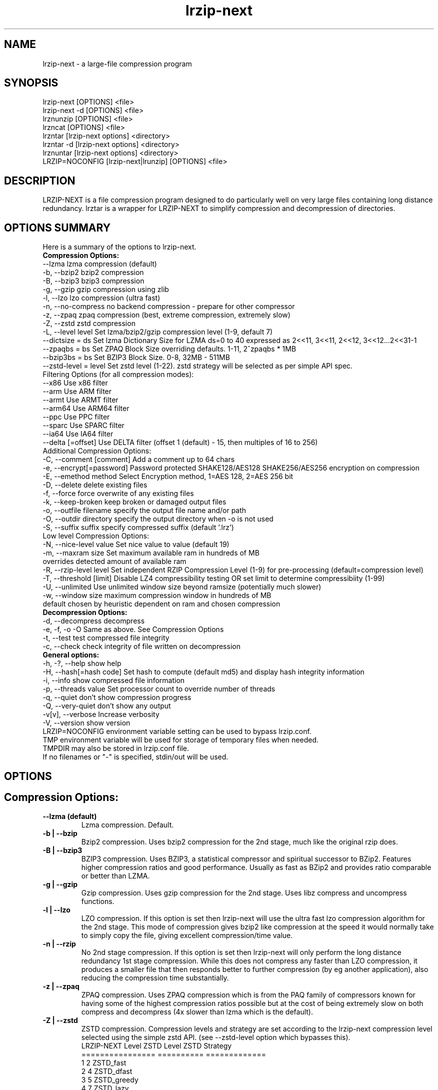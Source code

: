 .\" LRZIP manpage
.\" Comment lines for readability
.\"
.nh
.TH "lrzip-next" 1 "March 2023" "lrzip-next Command Reference"
.SH "NAME"
lrzip-next \- a large-file compression program
.SH "SYNOPSIS"
.PP
.nf
lrzip-next [OPTIONS] <file>
lrzip-next \-d [OPTIONS] <file>
lrznunzip [OPTIONS] <file>
lrzncat [OPTIONS] <file>
lrzntar [lrzip-next options] <directory>
lrzntar \-d [lrzip-next options] <directory>
lrznuntar [lrzip-next options] <directory>
LRZIP=NOCONFIG [lrzip-next|lrunzip] [OPTIONS] <file>
.fi
.PP
.SH "DESCRIPTION"
.PP
LRZIP-NEXT is a file compression program designed to do particularly
well on very large files containing long distance redundancy\&.
lrztar is a wrapper for LRZIP-NEXT to simplify compression and decompression
of directories.
.\"
.SH "OPTIONS SUMMARY"
Here is a summary of the options to lrzip-next.
.nf
.B Compression Options:
 \-\-lzma                  lzma compression (default)
 \-b, \-\-bzip2             bzip2 compression
 \-B, \-\-bzip3             bzip3 compression
 \-g, \-\-gzip              gzip compression using zlib
 \-l, \-\-lzo               lzo compression (ultra fast)
 \-n, \-\-no-compress       no backend compression - prepare for other compressor
 \-z, \-\-zpaq              zpaq compression (best, extreme compression, extremely slow)
 \-Z, \-\-zstd              zstd compression
 \-L, \-\-level level       Set lzma/bzip2/gzip compression level (1-9, default 7)
 \-\-dictsize = ds         Set lzma Dictionary Size for LZMA ds=0 to 40 expressed as 2<<11, 3<<11, 2<<12, 3<<12...2<<31-1
 \-\-zpaqbs = bs           Set ZPAQ Block Size overriding defaults. 1-11, 2^zpaqbs * 1MB
 \-\-bzip3bs = bs          Set BZIP3 Block Size. 0-8, 32MB - 511MB
 \-\-zstd-level = level    Set zstd level (1-22). zstd strategy will be selected as per simple API spec.
Filtering Options (for all compression modes):
 \-\-x86                   Use x86 filter
 \-\-arm                   Use ARM filter
 \-\-armt                  Use ARMT filter
 \-\-arm64                 Use ARM64 filter
 \-\-ppc                   Use PPC filter
 \-\-sparc                 Use SPARC filter
 \-\-ia64                  Use IA64 filter
 \-\-delta [=offset]       Use DELTA filter (offset 1 (default) - 15, then multiples of 16 to 256)
Additional Compression Options:
 \-C, \-\-comment [comment] Add a comment up to 64 chars
 \-e, \-\-encrypt[=password] Password protected SHAKE128/AES128 SHAKE256/AES256 encryption on compression
 \-E, \-\-emethod method    Select Encryption method, 1=AES 128, 2=AES 256 bit
 \-D, \-\-delete            delete existing files
 \-f, \-\-force             force overwrite of any existing files
 \-k, \-\-keep-broken       keep broken or damaged output files
 \-o, \-\-outfile filename  specify the output file name and/or path
 \-O, \-\-outdir directory  specify the output directory when -o is not used
 \-S, \-\-suffix suffix     specify compressed suffix (default '.lrz')
Low level Compression Options:
 \-N, \-\-nice-level value  Set nice value to value (default 19)
 \-m, \-\-maxram size       Set maximum available ram in hundreds of MB
                         overrides detected amount of available ram
 \-R, \-\-rzip-level level  Set independent RZIP Compression Level (1-9) for pre-processing (default=compression level)
 \-T, \-\-threshold [limit] Disable LZ4 compressibility testing OR set limit to determine compressibiity (1-99)
 \-U, \-\-unlimited         Use unlimited window size beyond ramsize (potentially much slower)
 \-w, \-\-window size       maximum compression window in hundreds of MB
                         default chosen by heuristic dependent on ram and chosen compression
.B Decompression Options:
 \-d, \-\-decompress        decompress
 \-e, \-f, \-o \-O           Same as above. See Compression Options
 \-t, \-\-test              test compressed file integrity
 \-c, \-\-check             check integrity of file written on decompression
.B General options:
 \-h, \-?, \-\-help          show help
 \-H, \-\-hash[=hash code]  Set hash to compute (default md5) and display hash integrity information
 \-i, \-\-info              show compressed file information
 \-p, \-\-threads value     Set processor count to override number of threads
 \-q, \-\-quiet             don't show compression progress
 \-Q, \-\-very-quiet        don't show any output
 \-v[v], \-\-verbose        Increase verbosity
 \-V, \-\-version           show version
.br
LRZIP=NOCONFIG environment variable setting can be used to bypass lrzip.conf.
TMP environment variable will be used for storage of temporary files when needed.
TMPDIR may also be stored in lrzip.conf file.
.br
If no filenames or "-" is specified, stdin/out will be used.
.fi
.\"
.SH "OPTIONS"
.SH "Compression Options:"
.IP "\fB--lzma (default)\fP"
Lzma compression. Default.
.IP "\fB-b | --bzip\fP"
Bzip2 compression. Uses bzip2 compression for the 2nd stage, much like
the original rzip does.
.IP "\fB-B | --bzip3\fP"
BZIP3 compression. Uses BZIP3, a statistical compressor and spiritual successor
to BZip2. Features higher compression ratios and good performance. Usually as
fast as BZip2 and provides ratio comparable or better than LZMA.
.IP "\fB-g | --gzip\fP"
Gzip compression. Uses gzip compression for the 2nd stage. Uses libz compress
and uncompress functions.
.IP "\fB-l | --lzo\fP"
LZO compression. If this option is set then lrzip-next will use the ultra
fast lzo compression algorithm for the 2nd stage. This mode of compression
gives bzip2 like compression at the speed it would normally take to simply
copy the file, giving excellent compression/time value.
.IP "\fB-n | --rzip\fP"
No 2nd stage compression. If this option is set then lrzip-next will only
perform the long distance redundancy 1st stage compression. While this does
not compress any faster than LZO compression, it produces a smaller file
that then responds better to further compression (by eg another application),
also reducing the compression time substantially.
.IP "\fB-z | --zpaq\fP"
ZPAQ compression. Uses ZPAQ compression which is from the PAQ family of
compressors known for having some of the highest compression ratios possible
but at the cost of being extremely slow on both compress and decompress (4x
slower than lzma which is the default).
.IP "\fB-Z | --zstd\fP"
ZSTD compression. Compression levels and strategy are set according to
the lrzip-next compression level selected using the simple zstd API.
(see --zstd-level option which bypasses this).
.br
.nf
LRZIP-NEXT Level  ZSTD Level    ZSTD Strategy
================  ==========    =============
         1             2           ZSTD_fast
         2             4          ZSTD_dfast
         3             5         ZSTD_greedy
         4             7           ZSTD_lazy
         5            12          ZSTD_lazy2
         6            15        ZSTD_btlazy2
         7            17          ZSTD_btopt
         8            18        ZSTD_btultra
         9            22       ZSTD_btultra2
.fi
.IP "\fB-L 1\&.\&.9\fP"
Set the compression level from 1 to 9. The default is to use level 7, which
gives good all round compression. The compression level is also strongly related
to how much memory lrzip-next uses. See the \-w option for details.
.IP "\fB--dictsize=0\&.\&.40\fP (LZMA only)"
Set Dictionary Size for LZMA from 2^12 (4KB) to 2^32-1 (4GB-1). Normally this
option is not useful since lrzip-next will set and sometimes change the dictionary
size depending on the compression level selected and usable ram available.
.br
If set, Dictionary sizes will be set as follows and will be fixed. If sufficient
ram is not available, lrzip-next will fail. Values are per thread.
.br
.nf
0:  2 * 2^11, 1:  3 * 2^10; 4,096, 6,144
2:  2 * 2^12, 3:  3 * 2^11; 8,192, 12,288
 ...
38: 2 * 2^30, 39: 3 * 2^29; 2,147,483,648, 3,221,225,472
40: 2 * 2^31 - 1; 4,294,967,295
.fi
.IP "\fB--zpaqbs=1\&.\&.11\fP (ZPAQ only)"
Set ZPAQ Block Size from 1 to 11, 2^zpaqbs * 1MB (2MB to 2GB). This parameter
will be passed to the zpaq backend. Normally, lrzip-next will set and sometimes
reduce the zpaq block size depending on compression level and usable ram
available.
.br
If set, the zpaq block size will be set as follows and will be fixed. If sufficient
ram is not available, lrzip-next will fail. Values are per thread.
.br
.nf
1  = 2^1*1MB  =    2MB
2  = 2^2*1MB  =    4MB
3  = 2^3*1MB  =    8MB
4  = 2^4*1MB  =   16MB
5  = 2^5*1MB  =   32MB
6  = 2^6*1MB  =   64MB
7  = 2^7*1MB  =  128MB
8  = 2^8*1MB  =  256MB
9  = 2^9*1MB  =  512MB
10 = 2^10*1MB = 1024MB
11 = 2^11*1MB = 2048MB
.fi
.IP "\fB--bzip3bs=0\&.\&.8\fP (BZIP3 only)"
Set BZIP3 Block Size from 0 to 8, 2^bzip3bs * 1MB (32MB to 511MB). This parameter
will be passed to the bzip3 backend. Normally, lrzip-next will set and sometimes
reduce the bzip3 block size depending on compression level and usable ram
available.
.br
If set, the bzip3 block size will be set as follows and will be fixed. If sufficient
ram is not available, lrzip-next will fail. Values are per thread.
.br
.nf
0 = 2^25   =  32MB
1 = 3*2^24 =  48MB
2 = 2^26   =  64MB
3 = 3*2^25 =  96MB
4 = 2^27   = 128MB
5 = 3*2^26 = 192MB
6 = 2^28   = 256MB
.fi
.IP "\fB--zstd-levels=1\&.\&.22\fP (ZSTD only)"
Manually set zstd level which will also set zstd strategy for simple API compression.
This bypasses auto setting of zstd levels based on lrzip-next compression levels. zstd
strategies will be set according to level as defined in zstd clevels.h.
.br
.nf
ZSTD Level    ZSTD Strategy
==========    =============
   1-2           ZSTD_fast
   3-4          ZSTD_dfast
     5         ZSTD_greedy
   6-7           ZSTD_lazy
  8-12          ZSTD_lazy2
 13-15        ZSTD_btlazy2
 16-17          ZSTD_btopt
    18        ZSTD_btultra
 19-22       ZSTD_btultra2
.fi
.\"
.SH "Filtering Options (for all compression modes)"
.IP "\fB--x86\fP"
Unconditionally use x86 filter prior to compression. Works for all
compression modes.
.IP "\fB--arm\fP"
Unconditionally use ARM filter prior to compression. Works for all
compression modes.
.IP "\fB--armt\fP"
Unconditionally use ARMT filter prior to compression. Works for all
compression modes.
.IP "\fB--arm64\fP"
Unconditionally use ARM64 filter prior to compression. Works for all
compression modes.
.IP "\fB--ppc\fP"
Unconditionally use PPC filter prior to compression. Works for all
compression modes.
.IP "\fB--sparc\fP"
Unconditionally use SPARC filter prior to compression. Works for all
compression modes.
.IP "\fB--ia64\fP"
Unconditionally use IA64 filter prior to compression. Works for all
compression modes.
.IP "\fB--delta\fR [1\&.\&.31]\fP"
Unconditionally use DELTA filter prior to compression. Works for all
compression modes. Delta offset 1 default. Delta offset is set as
1-16, then 32..256 in multiples of 16. e.g. An offset of 17 would be
32, 18:48, 19:64...31:256.
.\"
.SH "Additional Compression Options:"
.IP "\fB-C | --comment \fR[\fIcomment\fP]"
Add a comment for the archive up to 64 characters.
.IP "\fB-e | --encrypt \fR[\fIpassword\fP]"
Encrypt. This option enables high grade password encryption using a combination
of multiply sha512 hashed password, random salt and aes128 CBC encryption.
Passwords up to 500 characters long are supported, and the encryption mechanism
used virtually guarantees that the same file created with the same password
will never be the same. Furthermore, the password hashing is increased
according to the date the file is encrypted, increasing the number of CPU
cycles required for each password attempt in accordance with Moore's law, thus
making the difficulty of attempting brute force attacks proportional to the
power of modern computers.
.IP
The optional password may be inserted on the command line, however there are
obvious security risks to doing so, such as the cleartext password will be
visible on a screen or persistent in a screen buffer; the cleartext password
will be visible in a process listing, so take care. If the short option \fB-e\fP
is used, there must be no space between the option and the password. e.g.
\fB-epassphrase\fP.
.IP
These options may be used for Encryption, Decryption, or Test under the following
conditions.
.nf
If output is to STDOUT, then the option cannot be used during compression.
If input is from STDIN, then the password must be on the command line.
If lrzip-next is embedded in a \fBtar -I lrzip-next [options]\fP command, then
this option cannot be used.
.fi
.IP "\fB-E | --emethod\fR [\fIencryption method\fP]"
.nf
Select encryption method to use:
1=AES 128 bit encryption
2=AES 256 bit encryption
AES 128 uses SHAKE128 hashing for key generation
AES 256 uses SHAKE256 hashing
.fi
.IP "\fB-D | --delete\fP"
If this option is specified then lrzip-next will delete the
source file after successful compression or decompression. When this
option is not specified then the source files are not deleted.
.IP "\fB-f | --force\fP"
If this option is not specified (Default) then lrzip-next will not
overwrite any existing files. If you set this option then rzip will
silently overwrite any files as needed.
.IP "\fB-k | --keep-broken\fP"
This option will keep broken or damaged files instead of deleting them.
When compression or decompression is interrupted either by user or error, or
a file decompressed fails an integrity check, it is normally deleted by LRZIP.
.IP "\fB-o | --outfile \fIfilename\fP"
Set the output file name. If this option is not set then
the output file name is chosen based on the input name and the
suffix. The \-o option cannot be used if more than one file name is
specified on the command line.
.IP "\fB-O | --outdir \fIoutput_directory\fP"
Set the output directory for the default filename. This option
cannot be combined with \-o.
.IP "\fB-S | --suffix \fI suffix\fR (default \fB.lrz\fP)"
Set the compression suffix. The default is '.lrz'.
.\"
.SH "Low Level Compression Options:"
.IP "\fB-N | --nice-val \fIvalue\fP"
The default nice value is 19. This option can be used to set the priority
scheduling for the lrzip-next backup or decompression. Valid nice values are
from \-20 to 19. Note this does NOT speed up or slow down compression.
.IP "\fB-m | --maxram \fImaxram\fR"
Specify the maximum system memory in 100MB blocks. Overrides detected ram.
Ex. 40=4GB.
.IP "\fB-R | --rzip-level \fIlevel\fP"
Specify the rzip pre-processing compression level. If not set, will default
to compression level.
.IP "\fB-T | --threshold\fP"
Disables the LZ4 compressibility threshold testing when a slower compression
back-end is used. LZ4 testing is normally performed for the slower back-end
compression of LZMA and ZPAQ. The reasoning is that if it is completely
incompressible by LZ4 then it will also be incompressible by them. Thus if a
block fails to be compressed by the very fast LZ4, lrzip-next will not attempt to
compress that block with the slower compressor, thereby saving time. If this
option is enabled, it will bypass the LZ4 testing and attempt to compress each
block regardless.
.IP "\fB-T | --threshold \fIlimit\fP"
If the value \fBlimit\fP is used, it will test compressibility as a percentage of
chunk size. Limiting chunck compressibility threshold can speed up compression.
If, for example, LZ4_TEST determines a chunk is 99.99% of chunk size, it will
pass the chunk to the compressor even though it is barely compressible. Setting
\fBlimit\fP to a lower value, 95% for example, the chunk will not be passed to
the compressor unless it is at least 5% compression benefit as determined by
LZ4_TEST. Any value from 1-99 is allowed.
.IP "\fB-U | --unlimited\fP"
Unlimited window size\&. If this option is set, and the file being compressed
does not fit into the available ram, lrzip-next will use a moving second buffer
as a "sliding mmap" which emulates having infinite ram. This will provide the
most possible compression in the first rzip stage which can improve the
compression of ultra large files when they're bigger than the available ram.
However it runs progressively slower the larger the difference between ram and
the file size, so is best reserved for when the smallest possible size is
desired on a very large file, and the time taken is not important.
.IP "\fB-w | --window \fIsize\fP"
Set the maximum allowable compression window size to n in hundreds of megabytes.
This is the amount of memory lrzip-next will search during its first stage of
pre-compression and is the main thing that will determine how much benefit
lrzip-next will provide over ordinary compression with the 2nd stage algorithm.
If not set (recommended), the value chosen will be determined by an internal
heuristic in lrzip-next which uses the most memory that is reasonable, without
any hard upper limit. It is limited to 2GB on 32bit machines. lrzip-next will
always reduce the window size to the biggest it can be without running out of
memory.
.\"
.SH "Decompression Options:"
.IP "\fB-d | --decompress\fP"
Decompress. If this option is not used then lrzip-next looks at
the name used to launch the program. If it contains the string
"lrunzip" then the \-d option is automatically set. If it contains the string
"lrzcat" then the \-d \-o \- options are automatically set.
.IP "\fB-e, -E, -f, -o, -O\fP"
Same as above. See \fBCompression Options\fP.
.IP "\fB-t | --test\fP"
This tests the compressed file integrity. It does this by decompressing it
to a temporary file and then deleting it.
.IP "\fB-c | --check\fP"
This option enables integrity checking of the file written to disk on
decompression. All decompression is tested internally in lrzip-next with either
crc32 or md5 hash checking depending on the version of the archive already.
However the file written to disk may be corrupted for other reasons to do with
other userspace problems such as faulty library versions, drivers, hardware
failure and so on. Enabling this option will make lrzip-next perform an md5 hash
check on the file that's written to disk. When the archive has the md5 value
stored in it, it is compared to this. Otherwise it is compared to the value
calculated during decompression. This offers an extra guarantee that the file
written is the same as the original archived.
.\"
.SH "General Options:"
.IP "\fB-h | -? | --help\fP"
Print an options summary page
.IP "\fB-H | --hash\fR \fI[hash code]\fP"
This shows the hash value calculated on compressing or decompressing an
lrzip-next archive. By default all compression has the md5 value calculated and
stored in all archives since version 0.560. On decompression, when a hash
value has been found, it will be calculated and used for integrity checking.
If the hash value is not stored in the archive, it will not be calculated unless
explicitly specified with this option, or check integrity (see below) has been
requested.
.br
Hash values can be 1-13 and are defined as follows:
.br
.nf
 0 CRC         - 32 bit CRC
 1 MD5         - MD5 Checksum
 2 RIPEMD      - RACE Integrity Primitives Evaluation Message Digest
 3 SHA256      - Secure Hash Algorithm 2, 256 bit
 4 SHA384      - Secure Hash Algorithm 2, 384 bit
 5 SHA512      - Secure Hash Algorithm 2, 512 bit
 6 SHA3_256    - Secure Hash Algorithm 3, 256 bit
 7 SHA3_512    - Secure Hash Algorithm 3, 512 bit
 8 SHAKE128_16 - Extendable Output Function (XOF) 128 bit, 16 byte output
 9 SHAKE128_32 - Extendable Output Function (XOF) 128 bit, 32 byte output
10 SHAKE128_64 - Extendable Output Function (XOF) 128 bit, 64 byte output
11 SHAKE256_16 - Extendable Output Function (XOF) 256 bit, 16 byte output
12 SHAKE256_32 - Extendable Output Function (XOF) 256 bit, 32 byte output
13 SHAKE256_64 - Extendable Output Function (XOF) 256 bit, 64 byte output
.fi
.IP "\fB-i | --info\fP"
This shows information about a compressed file. It shows the compressed size,
the decompressed size, the compression ratio, what compression was used and
what hash checking will be used for internal integrity checking.
Note that the compression mode is detected from the first block only and
it will show no compression used if the first block was incompressible, even
if later blocks were compressible. If verbose options \-v or \-vv are added,
a breakdown of all the internal blocks and progressively more information
pertaining to them will also be shown.
.IP "\fB-p | --threads\ \fIvalue\fP"
Set the number of processor count to determine the number of threads to run.
Normally lrzip-next will scale according to the number of CPUs it detects. Using
this will override the value in case you wish to use less CPUs to either
decrease the load on your machine, or to improve compression. Setting it to
1 will maximise compression but will not attempt to use more than one CPU.
.IP "\fB-q | --quiet\fP"
If this option is specified then lrzip-next will not show the
percentage progress while compressing. Note that compression happens in
bursts with lzma compression which is the default compression. This means
that it will progress very rapidly for short periods and then stop for
long periods.
.IP "\fB-Q | --very-quiet\fP"
Suppress ALL output, even summary.
.IP "\fB-v[v] | --verbose\fP"
Increases verbosity. \-vv will print more messages than \-v.
.IP "\fB-V | --version\fP"
Print the lrzip-next version number.
.\"
.SH "INSTALLATION"
"make install" or just install lrzip-next somewhere in your search path.
.SH "COMPRESSION ALGORITHM"
LRZIP operates in two stages. The first stage finds and encodes large chunks of
duplicated data over potentially very long distances in the input file. The
second stage is to use a compression algorithm to compress the output of the
first stage. The compression algorithm can be chosen to be optimised for extreme
size (zpaq), size (lzma - default or bzip3), speed (lzo), legacy (bzip2 or gzip)
or can be omitted entirely doing only the first stage. A one stage only compressed
file can almost always improve both the compression size and speed done by a
subsequent compression program.
.PP
The key difference between lrzip-next and other well known compression
algorithms is its ability to take advantage of very long distance
redundancy. The well known deflate algorithm used in gzip uses a
maximum history buffer of 32k. The block sorting algorithm used in
bzip2 is limited to 900k of history. The history buffer in lrzip-next can be
any size long, not even limited by available ram.
.PP
It is quite common these days to need to compress files that contain
long distance redundancies. For example, when compressing a set of
home directories several users might have copies of the same file, or
of quite similar files. It is also common to have a single file that
contains large duplicated chunks over long distances, such as pdf
files containing repeated copies of the same image. Most compression
programs won't be able to take advantage of this redundancy, and thus
might achieve a much lower compression ratio than lrzip-next can achieve.
.\"
.SH "FILES"
.PP
LRZIP recognises a configuration file that contains default settings.
This configuration is searched for in the current directory, /etc/lrzip,
and $HOME/.lrzip. The configuration filename must be \fBlrzip.conf\fP.
.\"
.SH "ENVIRONMENT"
By default, lrzip-next will search for and use a configuration file, lrzip.conf.
If the user wishes to bypass the file, a startup ENV variable may be set.
.br
.B LRZIP =
.I "NOCONFIG "
.B "[lrzip-next|lrunzip]"
[OPTIONS] <file>
.br
which will force lrzip-next to ignore the configuration file.
.\"
.SH "HISTORY - Notes on rzip by Andrew Tridgell"
.PP
The ideas behind rzip were first implemented in 1998 while I was
working on rsync. That version was too slow to be practical, and was
replaced by this version in 2003.
LRZIP was created by the desire to have better compression and/or speed
by Con Kolivas on blending the lzma and lzo compression algorithms with
the rzip first stage, and extending the compression windows to scale
with increasing ram sizes.
.\"
.SH "BUGS"
.PP
Please report!

.nh
If you wish to report a problem, or make a suggestion, then please open
an Issue at \fBhttps://github.com/pete4abw/lrzip-next/issues\fP or email the
maintainer pete@peterhyman.com.
.fi
.\"
.SH "SEE ALSO"
lrzip.conf(5),
lrznunzip(1),
lrzncat(1),
lrzntar(1),
lrznuntar(1),
bzip2(1),
gzip(1),
lzop(1),
rzip(1),
bzip3(1),
zip(1),
zstd(1)
.\"
.SH "AUTHOR and CREDITS"
.PP
.nf
lrzip was conceived and written by Con Kolivas.
lrzip-next is maintained by Peter Hyman.
rzip was written by Andrew Tridgell.
lzma was written by Igor Pavlov.
lzo was written by Markus Oberhumer.
zpaq was written by Matt Mahoney.
bzip3 was written by Kamila Szewczyk.
zstd was written by Yann Collet.
.fi

lrzip-next is released under the GNU General Public License version 2.
Please see the file COPYING for license details.

This manpage was written by Peter Hyman (pete@peterhyman.com)
